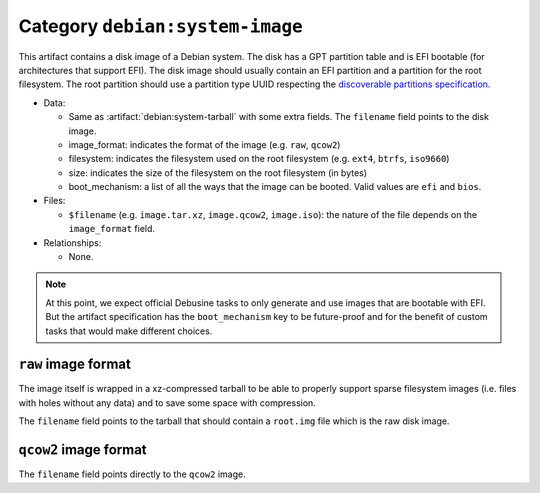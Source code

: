 .. artifact:: debian:system-image

Category ``debian:system-image``
================================

This artifact contains a disk image of a Debian system. The disk has
a GPT partition table and is EFI bootable (for architectures that support
EFI). The disk image should usually contain an EFI partition and a
partition for the root filesystem. The root partition should use
a partition type UUID respecting the `discoverable partitions
specification
<https://uapi-group.org/specifications/specs/discoverable_partitions_specification/>`__.

* Data:

  * Same as :artifact:`debian:system-tarball` with some extra fields. The
    ``filename`` field points to the disk image.
  * image_format: indicates the format of the image (e.g. ``raw``,
    ``qcow2``)
  * filesystem: indicates the filesystem used on the root filesystem (e.g.
    ``ext4``, ``btrfs``, ``iso9660``)
  * size: indicates the size of the filesystem on the root filesystem (in
    bytes)
  * boot_mechanism: a list of all the ways that the image can be booted.
    Valid values are ``efi`` and ``bios``.

* Files:

  * ``$filename`` (e.g. ``image.tar.xz``, ``image.qcow2``, ``image.iso``):
    the nature of the file depends on the ``image_format`` field.

* Relationships:

  * None.

.. note::
   At this point, we expect official Debusine tasks to only generate and
   use images that are bootable with EFI. But the artifact specification
   has the ``boot_mechanism`` key to be future-proof and for the benefit
   of custom tasks that would make different choices.

``raw`` image format
~~~~~~~~~~~~~~~~~~~~

The image itself is wrapped in a xz-compressed tarball to be able to
properly support sparse filesystem images (i.e. files with holes without
any data) and to save some space with compression.

The ``filename`` field points to the tarball that should contain a
``root.img`` file which is the raw disk image.

``qcow2`` image format
~~~~~~~~~~~~~~~~~~~~~~

The ``filename`` field points directly to the ``qcow2`` image.
